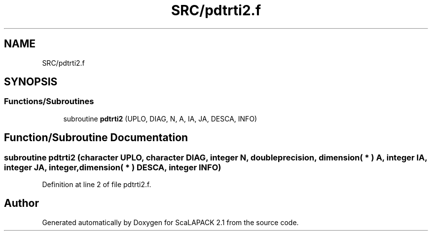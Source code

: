 .TH "SRC/pdtrti2.f" 3 "Sat Nov 16 2019" "Version 2.1" "ScaLAPACK 2.1" \" -*- nroff -*-
.ad l
.nh
.SH NAME
SRC/pdtrti2.f
.SH SYNOPSIS
.br
.PP
.SS "Functions/Subroutines"

.in +1c
.ti -1c
.RI "subroutine \fBpdtrti2\fP (UPLO, DIAG, N, A, IA, JA, DESCA, INFO)"
.br
.in -1c
.SH "Function/Subroutine Documentation"
.PP 
.SS "subroutine pdtrti2 (character UPLO, character DIAG, integer N, double precision, dimension( * ) A, integer IA, integer JA, integer, dimension( * ) DESCA, integer INFO)"

.PP
Definition at line 2 of file pdtrti2\&.f\&.
.SH "Author"
.PP 
Generated automatically by Doxygen for ScaLAPACK 2\&.1 from the source code\&.
